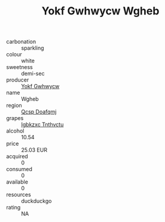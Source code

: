 :PROPERTIES:
:ID:                     246d1f29-aede-4357-b913-9cefe62cc6c4
:END:
#+TITLE: Yokf Gwhwycw Wgheb 

- carbonation :: sparkling
- colour :: white
- sweetness :: demi-sec
- producer :: [[id:468a0585-7921-4943-9df2-1fff551780c4][Yokf Gwhwycw]]
- name :: Wgheb
- region :: [[id:69c25976-6635-461f-ab43-dc0380682937][Qcsp Doafqmj]]
- grapes :: [[id:8961e4fb-a9fd-4f70-9b5b-757816f654d5][Igbkzxc Tnthvctu]]
- alcohol :: 10.54
- price :: 25.03 EUR
- acquired :: 0
- consumed :: 0
- available :: 0
- resources :: duckduckgo
- rating :: NA


